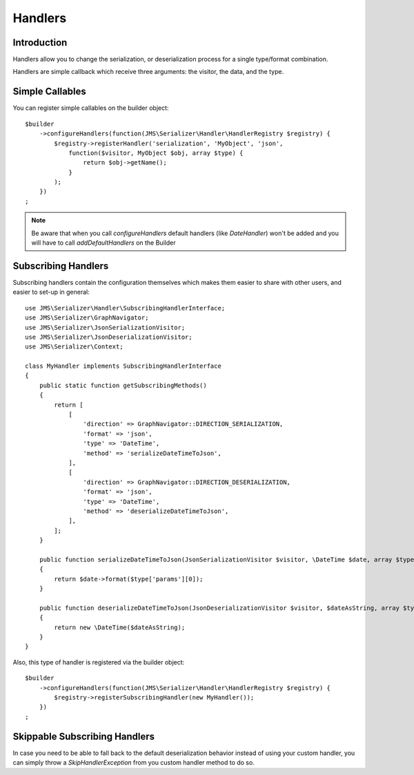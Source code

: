 Handlers
========

Introduction
------------
Handlers allow you to change the serialization, or deserialization process
for a single type/format combination.

Handlers are simple callback which receive three arguments: the visitor,
the data, and the type.

Simple Callables
----------------
You can register simple callables on the builder object::

    $builder
        ->configureHandlers(function(JMS\Serializer\Handler\HandlerRegistry $registry) {
            $registry->registerHandler('serialization', 'MyObject', 'json',
                function($visitor, MyObject $obj, array $type) {
                    return $obj->getName();
                }
            );
        })
    ;

.. note ::

        Be aware that when you call `configureHandlers` default handlers (like `DateHandler`)
        won't be added and you will have to call `addDefaultHandlers` on the Builder

Subscribing Handlers
--------------------
Subscribing handlers contain the configuration themselves which makes them easier to share with other users,
and easier to set-up in general::

    use JMS\Serializer\Handler\SubscribingHandlerInterface;
    use JMS\Serializer\GraphNavigator;
    use JMS\Serializer\JsonSerializationVisitor;
    use JMS\Serializer\JsonDeserializationVisitor;
    use JMS\Serializer\Context;

    class MyHandler implements SubscribingHandlerInterface
    {
        public static function getSubscribingMethods()
        {
            return [
                [
                    'direction' => GraphNavigator::DIRECTION_SERIALIZATION,
                    'format' => 'json',
                    'type' => 'DateTime',
                    'method' => 'serializeDateTimeToJson',
                ],
                [
                    'direction' => GraphNavigator::DIRECTION_DESERIALIZATION,
                    'format' => 'json',
                    'type' => 'DateTime',
                    'method' => 'deserializeDateTimeToJson',
                ],
            ];
        }

        public function serializeDateTimeToJson(JsonSerializationVisitor $visitor, \DateTime $date, array $type, Context $context)
        {
            return $date->format($type['params'][0]);
        }

        public function deserializeDateTimeToJson(JsonDeserializationVisitor $visitor, $dateAsString, array $type, Context $context)
        {
            return new \DateTime($dateAsString);
        }
    }

Also, this type of handler is registered via the builder object::

    $builder
        ->configureHandlers(function(JMS\Serializer\Handler\HandlerRegistry $registry) {
            $registry->registerSubscribingHandler(new MyHandler());
        })
    ;

Skippable Subscribing Handlers
-------------------------------

In case you need to be able to fall back to the default deserialization behavior instead of using your custom
handler, you can simply throw a `SkipHandlerException` from you custom handler method to do so.
